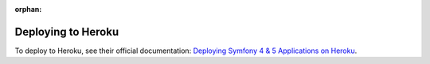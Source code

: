 :orphan:

.. index::
   single: Deployment; Deploying to Heroku Cloud

Deploying to Heroku
===================

To deploy to Heroku, see their official documentation:
`Deploying Symfony 4 & 5 Applications on Heroku`_.

.. _`Deploying Symfony 4 & 5 Applications on Heroku`: https://devcenter.heroku.com/articles/deploying-symfony4
